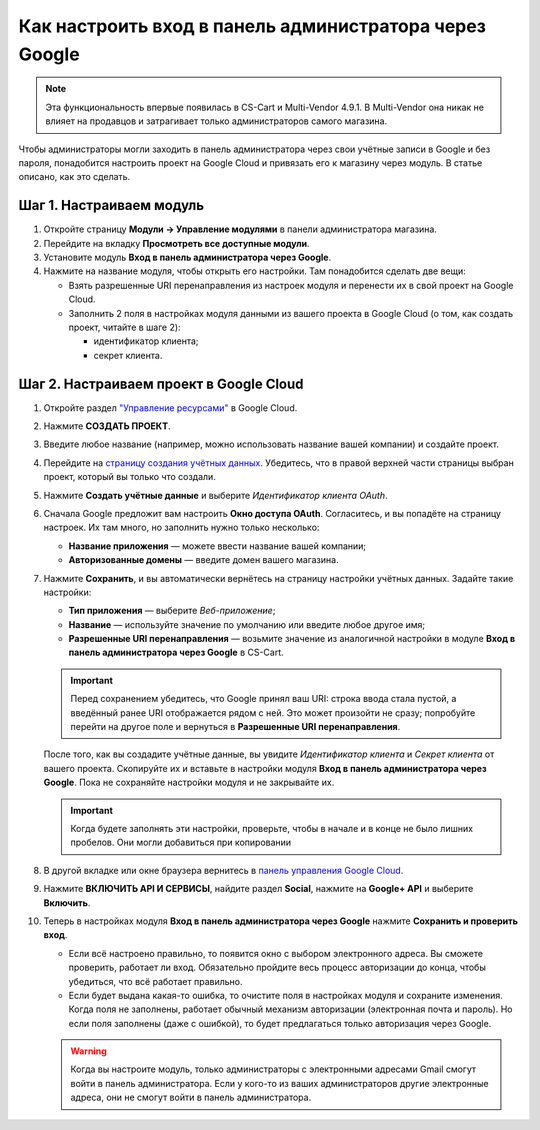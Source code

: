 *******************************************************
Как настроить вход в панель администратора через Google
*******************************************************

.. note::

    Эта функциональность впервые появилась в CS-Cart и Multi-Vendor 4.9.1. В Multi-Vendor она никак не влияет на продавцов и затрагивает только администраторов самого магазина.

Чтобы администраторы могли заходить в панель администратора через свои учётные записи в Google и без пароля, понадобится настроить проект на Google Cloud и привязать его к магазину через модуль. В статье описано, как это сделать.

=========================
Шаг 1. Настраиваем модуль
=========================

#. Откройте страницу **Модули → Управление модулями** в панели администратора магазина.

#. Перейдите на вкладку **Просмотреть все доступные модули**.

#. Установите модуль **Вход в панель администратора через Google**.

#. Нажмите на название модуля, чтобы открыть его настройки. Там понадобится сделать две вещи:

   * Взять разрешенные URI перенаправления из настроек модуля и перенести их в свой проект на Google Cloud.

   * Заполнить 2 поля в настройках модуля данными из вашего проекта в Google Cloud (о том, как создать проект, читайте в шаге 2):

     * идентификатор клиента;

     * секрет клиента.

   .. fancybox:: img/google_backend_signin_addon.png
       :alt: Настройки модуля "Вход в панель администратора через Google".

========================================
Шаг 2. Настраиваем проект в Google Cloud
========================================

#. Откройте раздел `"Управление ресурсами" <https://console.cloud.google.com/cloud-resource-manager>`_ в Google Cloud.

#. Нажмите **СОЗДАТЬ ПРОЕКТ**.

   .. fancybox:: img/google_cloud_create_project.png
       :alt: Создание проекта в Google Cloud.

#. Введите любое название (например, можно использовать название вашей компании) и создайте проект.

#. Перейдите на `страницу создания учётных данных <https://console.cloud.google.com/apis/credentials>`_. Убедитесь, что в правой верхней части страницы выбран проект, который вы только что создали.

#. Нажмите **Создать учётные данные** и выберите *Идентификатор клиента OAuth*.

#. Сначала Google предложит вам настроить **Окно доступа OAuth**. Согласитесь, и вы попадёте на страницу настроек. Их там много, но заполнить нужно только несколько:

   * **Название приложения** — можете ввести название вашей компании;

   * **Авторизованные домены** — введите домен вашего магазина.

   .. fancybox:: img/google_oauth_consent_screen.png
       :alt: Настройка окна доступа OAuth в Google Cloud.

#. Нажмите **Сохранить**, и вы автоматически вернётесь на страницу настройки учётных данных. Задайте такие настройки:

   * **Тип приложения** — выберите *Веб-приложение*;

   * **Название** — используйте значение по умолчанию или введите любое другое имя;

   * **Разрешенные URI перенаправления** — возьмите значение из аналогичной настройки в модуле **Вход в панель администратора через Google** в CS-Cart.

   .. important::

       Перед сохранением убедитесь, что Google принял ваш URI: строка ввода стала пустой, а введённый ранее URI отображается рядом с ней. Это может произойти не сразу; попробуйте перейти на другое поле и вернуться в **Разрешенные URI перенаправления**.

   .. fancybox:: img/google_cloud_oauth.png
       :alt: Создание учётных данных для проекта в Google Cloud.

   После того, как вы создадите учётные данные, вы увидите *Идентификатор клиента* и *Секрет клиента* от вашего проекта. Скопируйте их и вставьте в настройки модуля **Вход в панель администратора через Google**. Пока не сохраняйте настройки модуля и не закрывайте их.

   .. important::

       Когда будете заполнять эти настройки, проверьте, чтобы в начале и в конце не было лишних пробелов. Они могли добавиться при копировании

#. В другой вкладке или окне браузера вернитесь в `панель управления Google Cloud <https://console.cloud.google.com/apis/dashboard>`_.

#. Нажмите **ВКЛЮЧИТЬ API И СЕРВИСЫ**, найдите раздел **Social**, нажмите на **Google+ API** и выберите **Включить**.

   .. fancybox:: img/google_cloud_dashboard.png
       :alt: Панель управления Google Cloud.

#. Теперь в настройках модуля **Вход в панель администратора через Google** нажмите **Сохранить и проверить вход**.

   * Если всё настроено правильно, то появится окно с выбором электронного адреса. Вы сможете проверить, работает ли вход. Обязательно пройдите весь процесс авторизации до конца, чтобы убедиться, что всё работает правильно.

   * Если будет выдана какая-то ошибка, то очистите поля в настройках модуля и сохраните изменения. Когда поля не заполнены, работает обычный механизм авторизации (электронная почта и пароль). Но если поля заполнены (даже с ошибкой), то будет предлагаться только авторизация через Google.

   .. warning::

       Когда вы настроите модуль, только администраторы с электронными адресами Gmail смогут войти в панель администратора. Если у кого-то из ваших администраторов другие электронные адреса, они не смогут войти в панель администратора.
